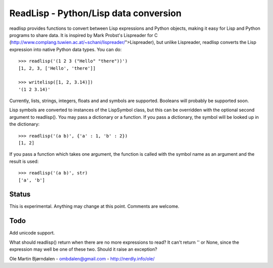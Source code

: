 ReadLisp - Python/Lisp data conversion
=======================================

readlisp provides functions to convert between Lisp expressions and
Python objects, making it easy for Lisp and Python programs to share
data. It is inspired by Mark Probst's Lispreader for C
(http://www.complang.tuwien.ac.at/~schani/lispreader/">Lispreader),
but unlike Lispreader, readlisp converts the Lisp expression into
native Python data types. You can do:

::

    >>> readlisp('(1 2 3 ("Hello" "there"))')
    [1, 2, 3, ['Hello', 'there']]

    >>> writelisp([1, 2, 3.14)])
    '(1 2 3.14)'

Currently, lists, strings, integers, floats and and symbols are
supported. Booleans will probably be supported soon.

Lisp symbols are converted to instances of the LispSymbol class, but
this can be overridden with the optional second argument to
readlisp(). You may pass a dictionary or a function. If you pass a
dictionary, the symbol will be looked up in the dictionary:

::

    >>> readlisp('(a b)', {'a' : 1, 'b' : 2})
    [1, 2]

If you pass a function which takes one argument, the function is
called with the symbol name as an argument and the result is used:

::

    >>> readlisp('(a b)', str)
    ['a', 'b']


Status
-------
    
This is experimental. Anything may change at this point. Comments are
welcome.


Todo
-----

Add unicode support.

What should readlisp() return when there are no more expressions to
read?  It can't return '' or None, since the expression may well be
one of these two. Should it raise an exception?


Ole Martin Bjørndalen - ombdalen@gmail.com - http://nerdly.info/ole/
